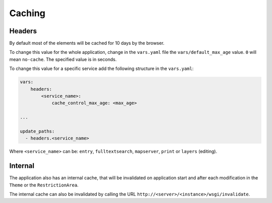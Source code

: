 .. _integrator_caching:

Caching
=======

Headers
-------

By default most of the elements will be cached for 10 days by the browser.

To change this value for the whole application, change in the
``vars.yaml`` file the ``vars/default_max_age`` value. ``0`` will mean ``no-cache``.
The specified value is in seconds.

To change this value for a specific service add the following structure in the
``vars.yaml``:

.. code:: yaml

    vars:
        headers:
            <service_name>:
                cache_control_max_age: <max_age>

    ...

    update_paths:
      - headers.<service_name>


Where ``<service_name>`` can be: ``entry``, ``fulltextsearch``, ``mapserver``,
``print`` or ``layers`` (editing).


Internal
--------

The application also has an internal cache, that will be invalidated on
application start and after each modification in the ``Theme`` or the
``RestrictionArea``.

The internal cache can also be invalidated by calling the URL
``http://<server>/<instance>/wsgi/invalidate``.
